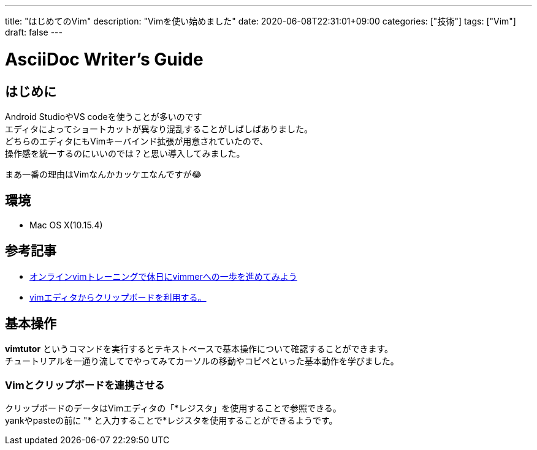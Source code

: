 ---
title: "はじめてのVim"
description: "Vimを使い始めました"
date: 2020-06-08T22:31:01+09:00
categories: ["技術"]
tags: ["Vim"]
draft: false
---

= AsciiDoc Writer's Guide
:toc:

== はじめに

Android StudioやVS codeを使うことが多いのです +
エディタによってショートカットが異なり混乱することがしばしばありました。 +
どちらのエディタにもVimキーバインド拡張が用意されていたので、 +
操作感を統一するのにいいのでは？と思い導入してみました。

まあ一番の理由はVimなんかカッケエなんですが😂

== 環境

* Mac OS X(10.15.4)

== 参考記事

* https://dev.classmethod.jp/articles/be-vimmer-by-trainings/[オンラインvimトレーニングで休日にvimmerへの一歩を進めてみよう]
* https://nanasi.jp/articles/howto/editing/clipboard.html#id3[vimエディタからクリップボードを利用する。]

== 基本操作

*vimtutor* というコマンドを実行するとテキストベースで基本操作について確認することができます。 +
チュートリアルを一通り流してでやってみてカーソルの移動やコピペといった基本動作を学びました。

=== Vimとクリップボードを連携させる

クリップボードのデータはVimエディタの「\*レジスタ」を使用することで参照できる。 +
yankやpasteの前に "* と入力することで*レジスタを使用することができるようです。
